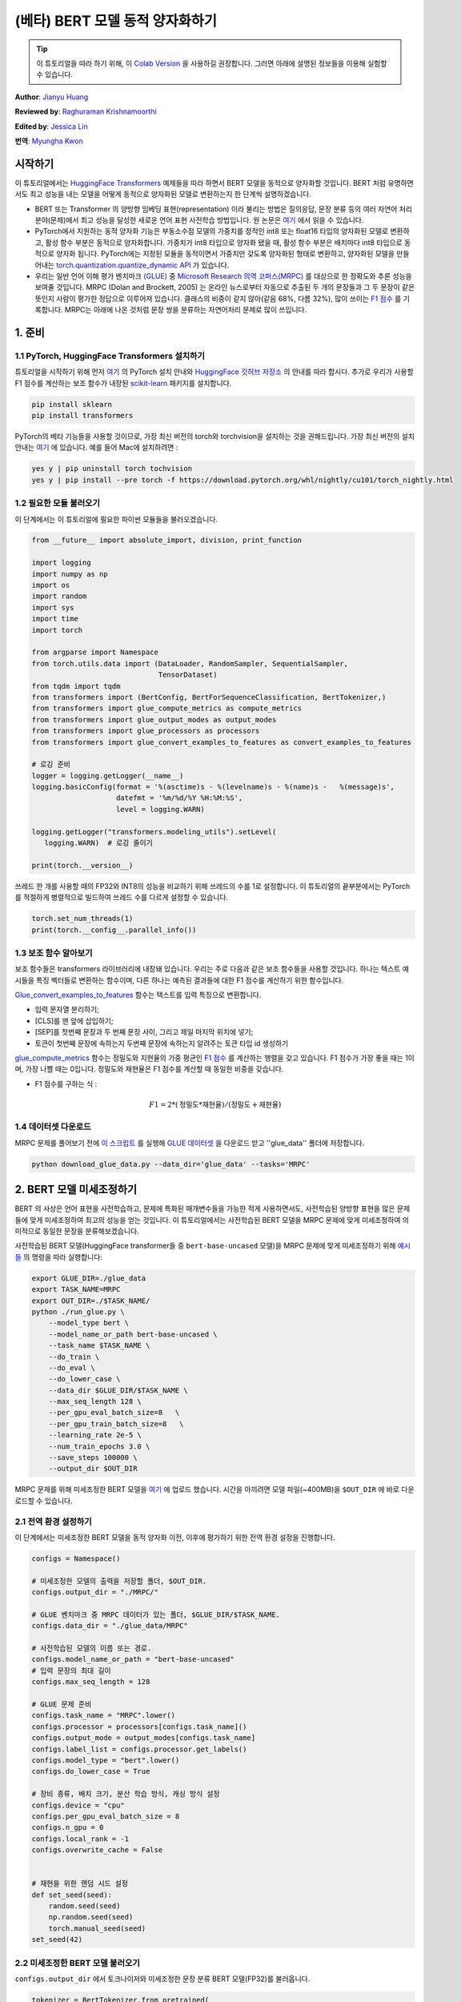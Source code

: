 (베타) BERT 모델 동적 양자화하기
====================================================

.. tip::
   이 튜토리얼을 따라 하기 위해, 이
   `Colab Version <https://colab.research.google.com/github/pytorch/tutorials/blob/gh-pages/_downloads/dynamic_quantization_bert_tutorial.ipynb>`_ 을 사용하길 권장합니다.
   그러면 아래에 설명된 정보들을 이용해 실험할 수 있습니다.

**Author**: `Jianyu Huang <https://github.com/jianyuh>`_

**Reviewed by**: `Raghuraman Krishnamoorthi <https://github.com/raghuramank100>`_

**Edited by**: `Jessica Lin <https://github.com/jlin27>`_

**번역**: `Myungha Kwon <https://github.com/kwonmha>`_


시작하기
-----------------------

이 튜토리얼에서는 `HuggingFace Transformers
<https://github.com/huggingface/transformers>`_ 예제들을 따라 하면서 BERT
모델을 동적으로 양자화할 것입니다. BERT 처럼 유명하면서도 최고 성능을
내는 모델을 어떻게 동적으로 양자화된 모델로 변환하는지 한 단계씩 설명하겠습니다.

-  BERT 또는 Transformer 의 양방향 임베딩 표현(representation) 이라 불리는 방법은
   질의응답, 문장 분류 등의 여러 자연어 처리 분야(문제)에서 최고 성능을 달성한
   새로운 언어 표현 사전학습 방법입니다. 원 논문은 `여기 <https://arxiv.org/pdf/1810.04805.pdf>`_
   에서 읽을 수 있습니다.

-  PyTorch에서 지원하는 동적 양자화 기능은 부동소수점 모델의 가중치를 정적인
   int8 또는 float16 타입의 양자화된 모델로 변환하고, 활성 함수 부분은
   동적으로 양자화합니다. 가중치가 int8 타입으로 양자화 됐을 때, 활성 함수 부분은
   배치마다 int8 타입으로 동적으로 양자화 됩니다. PyTorch에는 지정된 모듈을
   동적이면서 가중치만 갖도록 양자화된 형태로 변환하고, 양자화된 모델을 만들어내는
   `torch.quantization.quantize_dynamic API <https://pytorch.org/docs/stable/quantization.html#torch.quantization.quantize_dynamic>`_ 가 있습니다.

-  우리는 일반 언어 이해 평가 벤치마크 `(GLUE) <https://gluebenchmark.com/>`_ 중
   `Microsoft Research 의역 코퍼스(MRPC) <https://www.microsoft.com/en-us/download/details.aspx?id=52398>`_ 를
   대상으로 한 정확도와 추론 성능을 보여줄 것입니다. MRPC (Dolan and Brockett, 2005) 는
   온라인 뉴스로부터 자동으로 추출된 두 개의 문장들과 그 두 문장이 같은 뜻인지 사람이
   평가한 정답으로 이루어져 있습니다. 클래스의 비중이 같지 않아(같음 68%, 다름 32%),
   많이 쓰이는 `F1 점수 <https://scikit-learn.org/stable/modules/generated/sklearn.metrics.f1_score.html>`_ 를
   기록합니다. MRPC는 아래에 나온 것처럼 문장 쌍을 분류하는 자연어처리 문제로 많이 쓰입니다.

.. image:: /_static/img/bert.png


1. 준비
--------------

1.1 PyTorch, HuggingFace Transformers 설치하기
^^^^^^^^^^^^^^^^^^^^^^^^^^^^^^^^^^^^^^^^^^^^^^^^

튜토리얼을 시작하기 위해 먼저 `여기 <https://github.com/pytorch/pytorch/#installation>`_ 의
PyTorch 설치 안내와 `HuggingFace 깃허브 저장소 <https://github.com/huggingface/transformers#installation>`_ 의
안내를 따라 합시다. 추가로 우리가 사용할 F1 점수를 계산하는 보조 함수가 내장된
`scikit-learn <https://github.com/scikit-learn/scikit-learn>`_ 패키지를 설치합니다.


.. code:: shell

   pip install sklearn
   pip install transformers


PyTorch의 베타 기능들을 사용할 것이므로, 가장 최신 버전의 torch와 torchvision을 설치하는 것을 권해드립니다.
가장 최신 버전의 설치 안내는 `여기 <https://pytorch.org/get-started/locally/>`_ 에 있습니다.
예를 들어 Mac에 설치하려면 :


.. code:: shell

   yes y | pip uninstall torch tochvision
   yes y | pip install --pre torch -f https://download.pytorch.org/whl/nightly/cu101/torch_nightly.html




1.2 필요한 모듈 불러오기
^^^^^^^^^^^^^^^^^^^^^^^^^^^^^^^^

이 단계에서는 이 튜토리얼에 필요한 파이썬 모듈들을 불러오겠습니다.

.. code:: python

    from __future__ import absolute_import, division, print_function

    import logging
    import numpy as np
    import os
    import random
    import sys
    import time
    import torch

    from argparse import Namespace
    from torch.utils.data import (DataLoader, RandomSampler, SequentialSampler,
                                  TensorDataset)
    from tqdm import tqdm
    from transformers import (BertConfig, BertForSequenceClassification, BertTokenizer,)
    from transformers import glue_compute_metrics as compute_metrics
    from transformers import glue_output_modes as output_modes
    from transformers import glue_processors as processors
    from transformers import glue_convert_examples_to_features as convert_examples_to_features

    # 로깅 준비
    logger = logging.getLogger(__name__)
    logging.basicConfig(format = '%(asctime)s - %(levelname)s - %(name)s -   %(message)s',
                        datefmt = '%m/%d/%Y %H:%M:%S',
                        level = logging.WARN)

    logging.getLogger("transformers.modeling_utils").setLevel(
       logging.WARN)  # 로깅 줄이기

    print(torch.__version__)

쓰레드 한 개를 사용할 때의 FP32와 INT8의 성능을 비교하기 위해 쓰레드의 수를 1로 설정합니다.
이 튜토리얼의 끝부분에서는 PyTorch를 적절하게 병렬적으로 빌드하여 쓰레드 수를 다르게 설정할 수 있습니다.

.. code:: python

    torch.set_num_threads(1)
    print(torch.__config__.parallel_info())


1.3 보조 함수 알아보기
^^^^^^^^^^^^^^^^^^^^^^^^^^^^^^^^

보조 함수들은 transformers 라이브러리에 내장돼 있습니다. 우리는 주로
다음과 같은 보조 함수들을 사용할 것입니다. 하나는 텍스트 예시들을
특징 벡터들로 변환하는 함수이며, 다른 하나는 예측된 결과들에 대한
F1 점수를 계산하기 위한 함수입니다.

`Glue_convert_examples_to_features <https://github.com/huggingface/transformers/blob/master/transformers/data/processors/glue.py>`_ 함수는
텍스트를 입력 특징으로 변환합니다.


-  입력 문자열 분리하기;
-  [CLS]를 맨 앞에 삽입하기;
-  [SEP]를 첫번째 문장과 두 번째 문장 사이, 그리고 제일 마지막 위치에 넣기;
-  토큰이 첫번째 문장에 속하는지 두번째 문장에 속하는지 알려주는 토큰 타입 id 생성하기

`glue_compute_metrics <https://github.com/huggingface/transformers/blob/master/transformers/data/processors/glue.py>`_ 함수는
정밀도와 지현율의 가중 평균인 `F1 점수 <https://scikit-learn.org/stable/modules/generated/sklearn.metrics.f1_score.html>`_ 를
계산하는 행렬을 갖고 있습니다. F1 점수가 가장 좋을 때는 1이며, 가장 나쁠 때는 0입니다.
정밀도와 재현율은 F1 점수를 계산할 때 동일한 비중을 갖습니다.

-  F1 점수를 구하는 식 :
.. math:: F1 = 2 * (\text{정밀도} * \text{재현율}) / (\text{정밀도} + \text{재현율})


1.4 데이터셋 다운로드
^^^^^^^^^^^^^^^^^^^^^^^^

MRPC 문제를 풀어보기 전에 `이 스크립트 <https://gist.github.com/W4ngatang/60c2bdb54d156a41194446737ce03e2e>`_ 를
실행해 `GLUE 데이터셋 <https://gluebenchmark.com/tasks>`_ 을 다운로드 받고 ''glue_data''
폴더에 저장합니다.


.. code:: shell

   python download_glue_data.py --data_dir='glue_data' --tasks='MRPC'


2. BERT 모델 미세조정하기
---------------------------

BERT 의 사상은 언어 표현을 사전학습하고, 문제에 특화된 매개변수들을
가능한 적게 사용하면서도, 사전학습된 양방향 표현을 많은 문제들에 맞게
미세조정하여 최고의 성능을 얻는 것입니다. 이 튜토리얼에서는 사전학습된
BERT 모델을 MRPC 문제에 맞게 미세조정하여 의미적으로 동일한 문장을
분류해보겠습니다.

사전학습된 BERT 모델(HuggingFace transformer들 중 ``bert-base-uncased`` 모델)을
MRPC 문제에 맞게 미세조정하기 위해 `예시들 <https://github.com/huggingface/transformers/tree/master/examples#mrpc>`_
의 명령을 따라 실행합니다:

.. code:: python

   export GLUE_DIR=./glue_data
   export TASK_NAME=MRPC
   export OUT_DIR=./$TASK_NAME/
   python ./run_glue.py \
       --model_type bert \
       --model_name_or_path bert-base-uncased \
       --task_name $TASK_NAME \
       --do_train \
       --do_eval \
       --do_lower_case \
       --data_dir $GLUE_DIR/$TASK_NAME \
       --max_seq_length 128 \
       --per_gpu_eval_batch_size=8   \
       --per_gpu_train_batch_size=8   \
       --learning_rate 2e-5 \
       --num_train_epochs 3.0 \
       --save_steps 100000 \
       --output_dir $OUT_DIR

MRPC 문제를 위해 미세조정한 BERT 모델을 `여기 <https://download.pytorch.org/tutorial/MRPC.zip>`_ 에 업로드 했습니다.
시간을 아끼려면 모델 파일(~400MB)을 ``$OUT_DIR`` 에 바로 다운로드할 수 있습니다.

2.1 전역 환경 설정하기
^^^^^^^^^^^^^^^^^^^^^^^^^^^^^
이 단계에서는 미세조정한 BERT 모델을 동적 양자화 이전, 이후에 평가하기 위한
전역 환경 설정을 진행합니다.

.. code:: python

    configs = Namespace()

    # 미세조정한 모델의 출력을 저장할 폴더, $OUT_DIR.
    configs.output_dir = "./MRPC/"

    # GLUE 벤치마크 중 MRPC 데이터가 있는 폴더, $GLUE_DIR/$TASK_NAME.
    configs.data_dir = "./glue_data/MRPC"

    # 사전학습된 모델의 이름 또는 경로.
    configs.model_name_or_path = "bert-base-uncased"
    # 입력 문장의 최대 길이
    configs.max_seq_length = 128

    # GLUE 문제 준비
    configs.task_name = "MRPC".lower()
    configs.processor = processors[configs.task_name]()
    configs.output_mode = output_modes[configs.task_name]
    configs.label_list = configs.processor.get_labels()
    configs.model_type = "bert".lower()
    configs.do_lower_case = True

    # 장비 종류, 배치 크기, 분산 학습 방식, 캐싱 방식 설정
    configs.device = "cpu"
    configs.per_gpu_eval_batch_size = 8
    configs.n_gpu = 0
    configs.local_rank = -1
    configs.overwrite_cache = False


    # 재현을 위한 랜덤 시드 설정
    def set_seed(seed):
        random.seed(seed)
        np.random.seed(seed)
        torch.manual_seed(seed)
    set_seed(42)


2.2 미세조정한 BERT 모델 불러오기
^^^^^^^^^^^^^^^^^^^^^^^^^^^^^^^^^^

``configs.output_dir`` 에서 토크나이저와 미세조정한 문장 분류
BERT 모델(FP32)를 불러옵니다.

.. code:: python

    tokenizer = BertTokenizer.from_pretrained(
        configs.output_dir, do_lower_case=configs.do_lower_case)

    model = BertForSequenceClassification.from_pretrained(configs.output_dir)
    model.to(configs.device)


2.3 토큰화, 평가 함수 정의하기
^^^^^^^^^^^^^^^^^^^^^^^^^^^^^^^^^^^^^^^^^^^^^^^

`Huggingface <https://github.com/huggingface/transformers/blob/master/examples/run_glue.py>`_
의 토큰화 함수와 평가 함수를 사용합니다.

.. code:: python

    # coding=utf-8
    # Copyright 2018 The Google AI Language Team Authors and The HuggingFace Inc. team.
    # Copyright (c) 2018, NVIDIA CORPORATION.  All rights reserved.
    #
    # Licensed under the Apache License, Version 2.0 (the "License");
    # you may not use this file except in compliance with the License.
    # You may obtain a copy of the License at
    #
    #     http://www.apache.org/licenses/LICENSE-2.0
    #
    # Unless required by applicable law or agreed to in writing, software
    # distributed under the License is distributed on an "AS IS" BASIS,
    # WITHOUT WARRANTIES OR CONDITIONS OF ANY KIND, either express or implied.
    # See the License for the specific language governing permissions and
    # limitations under the License.

    def evaluate(args, model, tokenizer, prefix=""):
        # MNLI의 두 평가 결과(일치, 불일치)를 처리하기 위한 반복문
        eval_task_names = ("mnli", "mnli-mm") if args.task_name == "mnli" else (args.task_name,)
        eval_outputs_dirs = (args.output_dir, args.output_dir + '-MM') if args.task_name == "mnli" else (args.output_dir,)

        results = {}
        for eval_task, eval_output_dir in zip(eval_task_names, eval_outputs_dirs):
            eval_dataset = load_and_cache_examples(args, eval_task, tokenizer, evaluate=True)

            if not os.path.exists(eval_output_dir) and args.local_rank in [-1, 0]:
                os.makedirs(eval_output_dir)

            args.eval_batch_size = args.per_gpu_eval_batch_size * max(1, args.n_gpu)
            # DistributedSampler는 무작위로 표본을 추출합니다
            eval_sampler = SequentialSampler(eval_dataset) if args.local_rank == -1 else DistributedSampler(eval_dataset)
            eval_dataloader = DataLoader(eval_dataset, sampler=eval_sampler, batch_size=args.eval_batch_size)

            # 다중 gpu로 평가
            if args.n_gpu > 1:
                model = torch.nn.DataParallel(model)

            # 평가 실행!
            logger.info("***** Running evaluation {} *****".format(prefix))
            logger.info("  Num examples = %d", len(eval_dataset))
            logger.info("  Batch size = %d", args.eval_batch_size)
            eval_loss = 0.0
            nb_eval_steps = 0
            preds = None
            out_label_ids = None
            for batch in tqdm(eval_dataloader, desc="Evaluating"):
                model.eval()
                batch = tuple(t.to(args.device) for t in batch)

                with torch.no_grad():
                    inputs = {'input_ids':      batch[0],
                              'attention_mask': batch[1],
                              'labels':         batch[3]}
                    if args.model_type != 'distilbert':
                        inputs['token_type_ids'] = batch[2] if args.model_type in ['bert', 'xlnet'] else None  # XLM, DistilBERT and RoBERTa 모델들은 segment_ids를 사용하지 않습니다
                    outputs = model(**inputs)
                    tmp_eval_loss, logits = outputs[:2]

                    eval_loss += tmp_eval_loss.mean().item()
                nb_eval_steps += 1
                if preds is None:
                    preds = logits.detach().cpu().numpy()
                    out_label_ids = inputs['labels'].detach().cpu().numpy()
                else:
                    preds = np.append(preds, logits.detach().cpu().numpy(), axis=0)
                    out_label_ids = np.append(out_label_ids, inputs['labels'].detach().cpu().numpy(), axis=0)

            eval_loss = eval_loss / nb_eval_steps
            if args.output_mode == "classification":
                preds = np.argmax(preds, axis=1)
            elif args.output_mode == "regression":
                preds = np.squeeze(preds)
            result = compute_metrics(eval_task, preds, out_label_ids)
            results.update(result)

            output_eval_file = os.path.join(eval_output_dir, prefix, "eval_results.txt")
            with open(output_eval_file, "w") as writer:
                logger.info("***** Eval results {} *****".format(prefix))
                for key in sorted(result.keys()):
                    logger.info("  %s = %s", key, str(result[key]))
                    writer.write("%s = %s\n" % (key, str(result[key])))

        return results


    def load_and_cache_examples(args, task, tokenizer, evaluate=False):
        if args.local_rank not in [-1, 0] and not evaluate:
            torch.distributed.barrier()  # 분산 학습 프로세스들 중 처음 프로세스 한 개만 데이터를 처리하고 다른 프로세스들은 캐시를 이용하도록 한다.

        processor = processors[task]()
        output_mode = output_modes[task]
        # 캐시 또는 데이터셋 파일로부터 데이터 특징을 불러온다.
        cached_features_file = os.path.join(args.data_dir, 'cached_{}_{}_{}_{}'.format(
            'dev' if evaluate else 'train',
            list(filter(None, args.model_name_or_path.split('/'))).pop(),
            str(args.max_seq_length),
            str(task)))
        if os.path.exists(cached_features_file) and not args.overwrite_cache:
            logger.info("Loading features from cached file %s", cached_features_file)
            features = torch.load(cached_features_file)
        else:
            logger.info("Creating features from dataset file at %s", args.data_dir)
            label_list = processor.get_labels()
            if task in ['mnli', 'mnli-mm'] and args.model_type in ['roberta']:
                # 해결책(사전학습된 RoBERTa 모델에서는 라벨 인덱스 순서가 바뀌어 있다.)
                label_list[1], label_list[2] = label_list[2], label_list[1]
            examples = processor.get_dev_examples(args.data_dir) if evaluate else processor.get_train_examples(args.data_dir)
            features = convert_examples_to_features(examples,
                                                    tokenizer,
                                                    label_list=label_list,
                                                    max_length=args.max_seq_length,
                                                    output_mode=output_mode,
                                                    pad_on_left=bool(args.model_type in ['xlnet']),                 # xlnet의 경우 앞쪽에 패딩한다.
                                                    pad_token=tokenizer.convert_tokens_to_ids([tokenizer.pad_token])[0],
                                                    pad_token_segment_id=4 if args.model_type in ['xlnet'] else 0,
            )
            if args.local_rank in [-1, 0]:
                logger.info("Saving features into cached file %s", cached_features_file)
                torch.save(features, cached_features_file)

        if args.local_rank == 0 and not evaluate:
            torch.distributed.barrier()  # 분산 학습 프로세스들 중 처음 프로세스 한 개만 데이터를 처리하고 다른 프로세스들은 캐시를 이용하도록 한다.

        # 텐서로 변환하고 데이터셋을 빌드한다.
        all_input_ids = torch.tensor([f.input_ids for f in features], dtype=torch.long)
        all_attention_mask = torch.tensor([f.attention_mask for f in features], dtype=torch.long)
        all_token_type_ids = torch.tensor([f.token_type_ids for f in features], dtype=torch.long)
        if output_mode == "classification":
            all_labels = torch.tensor([f.label for f in features], dtype=torch.long)
        elif output_mode == "regression":
            all_labels = torch.tensor([f.label for f in features], dtype=torch.float)

        dataset = TensorDataset(all_input_ids, all_attention_mask, all_token_type_ids, all_labels)
        return dataset


3. 동적 양자화 적용하기
-------------------------------

HuggingFace BERT 모델에 동적 양자화를 적용하기 위해
``torch.quantization.quantize_dynamic`` 을 호출합니다. 구체적으로,

-  모델 중 torch.nn.Linear 모듈을 양자화하도록 지정합니다.
-  가중치들을 양자화할 때 int8로 변환하도록 지정합니다.

.. code:: python

    quantized_model = torch.quantization.quantize_dynamic(
        model, {torch.nn.Linear}, dtype=torch.qint8
    )
    print(quantized_model)


3.1 모델 크기 확인하기
^^^^^^^^^^^^^^^^^^^^^^^^

먼저 모델 크기를 확인해보겠습니다. 보면, 모델 크기가 상당히 줄어든 것을
알 수 있습니다(FP32 형식의 모델 크기 : 438MB; INT8 형식의 모델 크기 : 181MB):

.. code:: python

    def print_size_of_model(model):
        torch.save(model.state_dict(), "temp.p")
        print('Size (MB):', os.path.getsize("temp.p")/1e6)
        os.remove('temp.p')

    print_size_of_model(model)
    print_size_of_model(quantized_model)


이 튜토리얼에 사용된 BERT 모델(``bert-base-uncased``)은 어휘 사전의
크기(V)가 30522입니다. 임베딩 크기를 768로 하면, 단어 임베딩 행렬의
크기는 4(바이트/FP32) \* 30522 \* 768 = 90MB 입니다. 양자화를 적용한 결과,
임베딩 행렬을 제외한 모델의 크기가 350 MB (FP32 모델)에서 90 MB (INT8 모델)로
줄어들었습니다.


3.2 추론 정확도와 속도 평가하기
^^^^^^^^^^^^^^^^^^^^^^^^^^^^^^^^^^^^^^^^^^^^

다음으로, 기존의 FP32 모델과 동적 양자화를 적용한 INT8 모델들의
추론 속도와 정확도를 비교해보겟습니다.

.. code:: python

    def time_model_evaluation(model, configs, tokenizer):
        eval_start_time = time.time()
        result = evaluate(configs, model, tokenizer, prefix="")
        eval_end_time = time.time()
        eval_duration_time = eval_end_time - eval_start_time
        print(result)
        print("Evaluate total time (seconds): {0:.1f}".format(eval_duration_time))

    # 기존 FP32 BERT 모델 평가
    time_model_evaluation(model, configs, tokenizer)

    # 동적 양자화를 거친 INT8 BERT 모델 평가
    time_model_evaluation(quantized_model, configs, tokenizer)


맥북 프로에서 양자화하지 않았을 때, 408개의 MRPC 데이터를 모두 추론하는데
160초가 소요됩니다. 양자화 하면 90초가 걸립니다. 맥북 프로에서 실행해본
결과를 아래에 정리했습니다:


.. code::

   | 정확도  |  F1 점수  |  모델 크기  |  쓰레드 1개 |  쓰레드 4개 |
   |  FP32  |  0.9019  |   438 MB   |   160 초   |   85 초    |
   |  INT8  |  0.8953  |   181 MB   |    90 초   |   46 초    |


MRPC 문제에 맞게 미세조정한 BERT 모델에 학습 후 동적 양자화를 적용한
결과, F1 점수 0.6이 나왔습니다. 참고로, `최근 논문 <https://arxiv.org/pdf/1910.06188.pdf>`_
(표 1)에서는 학습 후 동적 양자화를 적용했을 때, F1 점수 0.8788이 나왔고,
양자화 의식 학습을 적용했을 때는 0.8956이 나왔습니다. 우리는 Pytorch의 비대칭
양자화를 사용했지만, 참고한 논문에서는 대칭적 양자화만을 사용했다는 점이 주요한
차이입니다.

이 튜토리얼에서는 단일 쓰레드를 썼을 때의 비교를 위해 쓰레드의 개수를
1로 설정했습니다. 또한 INT8 연산자들을 각 연산자마다 병렬적으로
양자화할 수 있습니다. 사용자들은 ``torch.set_num_threads(N)`` (``N``
은 연산자 별 병렬화를 수행하는 쓰레드의 개수)을 이용하여 다중 쓰레드를
사용할 수 있습니다. 연산자 별 병렬화를 사용하려면 미리 OpenMP, Native, TBB
같이 알맞은 `백엔드 <https://pytorch.org/docs/stable/notes/cpu_threading_torchscript_inference.html#build-options>`_ 를
이용하여 PyTorch를 빌드해야 합니다.
``torch.__config__.parallel_info()`` 를 사용하여 병렬화 설정을 확인할 수
있습니다. 같은 맥북 프로에서 Native 백엔드로 빌드한 PyTorch를 사용했을 때,
MRPC 데이터셋을 평가하는데 약 46초가 소요됐습니다.


3.3 양자화된 모델 직렬화하기
^^^^^^^^^^^^^^^^^^^^^^^^^^^^^^^^^

나중에 다시 쓸 수 있도록 양자화된 모델을 직렬화하고 저장할 수 있습니다.

.. code:: python

    quantized_output_dir = configs.output_dir + "quantized/"
    if not os.path.exists(quantized_output_dir):
        os.makedirs(quantized_output_dir)
        quantized_model.save_pretrained(quantized_output_dir)


마치며
----------

이 튜토리얼은 BERT처럼 잘 알려진 자연어처리 모델을 동적으로
양자화하는 방법을 설명합니다. 동적 양자화를 통해 모델의 정확도를 크게
약화시키지 않으면서도 모델의 크기를 줄일 수 있습니다.

읽어주셔서 감사합니다. 언제나처럼 어떠한 피드백도 환영이니, 의견이
있다면 `여기 <https://github.com/pytorch/pytorch/issues>`_ 에 이슈를 제기해주세요.




참고 자료
-------------

[1] J.Devlin, M. Chang, K. Lee and K. Toutanova, `BERT: Pre-training of
Deep Bidirectional Transformers for Language Understanding (2018)
<https://arxiv.org/pdf/1810.04805.pdf>`_.

[2] `HuggingFace Transformers <https://github.com/huggingface/transformers>`_.

[3] O. Zafrir, G. Boudoukh, P. Izsak, and M. Wasserblat (2019). `Q8BERT:
Quantized 8bit BERT <https://arxiv.org/pdf/1910.06188.pdf>`_.
